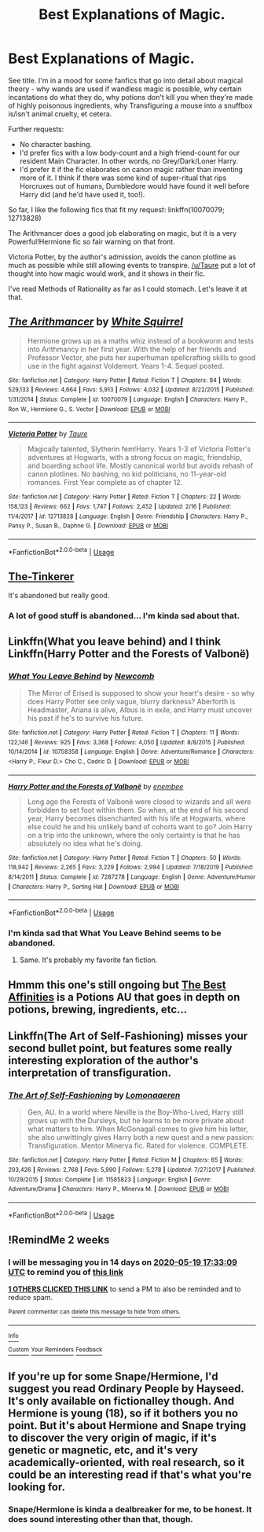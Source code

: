 #+TITLE: Best Explanations of Magic.

* Best Explanations of Magic.
:PROPERTIES:
:Author: PsiGuy60
:Score: 8
:DateUnix: 1588698864.0
:DateShort: 2020-May-05
:FlairText: Request
:END:
See title. I'm in a mood for some fanfics that go into detail about magical theory - why wands are used if wandless magic is possible, why certain incantations do what they do, why potions don't kill you when they're made of highly poisonous ingredients, why Transfiguring a mouse into a snuffbox is/isn't animal cruelty, et cetera.

Further requests:

- No character bashing.
- I'd prefer fics with a low body-count and a high friend-count for our resident Main Character. In other words, no Grey/Dark/Loner Harry.
- I'd prefer it if the fic elaborates on canon magic rather than inventing more of it. I think if there was some kind of super-ritual that rips Horcruxes out of humans, Dumbledore would have found it well before Harry did (and he'd have used it, too!).

So far, I like the following fics that fit my request: linkffn(10070079; 12713828)

The Arithmancer does a good job elaborating on magic, but it is a very Powerful!Hermione fic so fair warning on that front.

Victoria Potter, by the author's admission, avoids the canon plotline as much as possible while still allowing events to transpire. [[/u/Taure]] put a lot of thought into how magic would work, and it shows in their fic.

I've read Methods of Rationality as far as I could stomach. Let's leave it at that.


** [[https://www.fanfiction.net/s/10070079/1/][*/The Arithmancer/*]] by [[https://www.fanfiction.net/u/5339762/White-Squirrel][/White Squirrel/]]

#+begin_quote
  Hermione grows up as a maths whiz instead of a bookworm and tests into Arithmancy in her first year. With the help of her friends and Professor Vector, she puts her superhuman spellcrafting skills to good use in the fight against Voldemort. Years 1-4. Sequel posted.
#+end_quote

^{/Site/:} ^{fanfiction.net} ^{*|*} ^{/Category/:} ^{Harry} ^{Potter} ^{*|*} ^{/Rated/:} ^{Fiction} ^{T} ^{*|*} ^{/Chapters/:} ^{84} ^{*|*} ^{/Words/:} ^{529,133} ^{*|*} ^{/Reviews/:} ^{4,664} ^{*|*} ^{/Favs/:} ^{5,913} ^{*|*} ^{/Follows/:} ^{4,032} ^{*|*} ^{/Updated/:} ^{8/22/2015} ^{*|*} ^{/Published/:} ^{1/31/2014} ^{*|*} ^{/Status/:} ^{Complete} ^{*|*} ^{/id/:} ^{10070079} ^{*|*} ^{/Language/:} ^{English} ^{*|*} ^{/Characters/:} ^{Harry} ^{P.,} ^{Ron} ^{W.,} ^{Hermione} ^{G.,} ^{S.} ^{Vector} ^{*|*} ^{/Download/:} ^{[[http://www.ff2ebook.com/old/ffn-bot/index.php?id=10070079&source=ff&filetype=epub][EPUB]]} ^{or} ^{[[http://www.ff2ebook.com/old/ffn-bot/index.php?id=10070079&source=ff&filetype=mobi][MOBI]]}

--------------

[[https://www.fanfiction.net/s/12713828/1/][*/Victoria Potter/*]] by [[https://www.fanfiction.net/u/883762/Taure][/Taure/]]

#+begin_quote
  Magically talented, Slytherin fem!Harry. Years 1-3 of Victoria Potter's adventures at Hogwarts, with a strong focus on magic, friendship, and boarding school life. Mostly canonical world but avoids rehash of canon plotlines. No bashing, no kid politicians, no 11-year-old romances. First Year complete as of chapter 12.
#+end_quote

^{/Site/:} ^{fanfiction.net} ^{*|*} ^{/Category/:} ^{Harry} ^{Potter} ^{*|*} ^{/Rated/:} ^{Fiction} ^{T} ^{*|*} ^{/Chapters/:} ^{22} ^{*|*} ^{/Words/:} ^{158,123} ^{*|*} ^{/Reviews/:} ^{662} ^{*|*} ^{/Favs/:} ^{1,747} ^{*|*} ^{/Follows/:} ^{2,452} ^{*|*} ^{/Updated/:} ^{2/16} ^{*|*} ^{/Published/:} ^{11/4/2017} ^{*|*} ^{/id/:} ^{12713828} ^{*|*} ^{/Language/:} ^{English} ^{*|*} ^{/Genre/:} ^{Friendship} ^{*|*} ^{/Characters/:} ^{Harry} ^{P.,} ^{Pansy} ^{P.,} ^{Susan} ^{B.,} ^{Daphne} ^{G.} ^{*|*} ^{/Download/:} ^{[[http://www.ff2ebook.com/old/ffn-bot/index.php?id=12713828&source=ff&filetype=epub][EPUB]]} ^{or} ^{[[http://www.ff2ebook.com/old/ffn-bot/index.php?id=12713828&source=ff&filetype=mobi][MOBI]]}

--------------

*FanfictionBot*^{2.0.0-beta} | [[https://github.com/tusing/reddit-ffn-bot/wiki/Usage][Usage]]
:PROPERTIES:
:Author: FanfictionBot
:Score: 2
:DateUnix: 1588698868.0
:DateShort: 2020-May-05
:END:


** [[https://www.fanfiction.net/s/12461030/1/The-Tinkerer][The-Tinkerer]]

It's abandoned but really good.
:PROPERTIES:
:Author: HHrPie
:Score: 1
:DateUnix: 1588703405.0
:DateShort: 2020-May-05
:END:

*** A lot of good stuff is abandoned... I'm kinda sad about that.
:PROPERTIES:
:Author: PsiGuy60
:Score: 1
:DateUnix: 1588749825.0
:DateShort: 2020-May-06
:END:


** Linkffn(What you leave behind) and I think Linkffn(Harry Potter and the Forests of Valbonë)
:PROPERTIES:
:Author: Ash_Lestrange
:Score: 1
:DateUnix: 1588705194.0
:DateShort: 2020-May-05
:END:

*** [[https://www.fanfiction.net/s/10758358/1/][*/What You Leave Behind/*]] by [[https://www.fanfiction.net/u/4727972/Newcomb][/Newcomb/]]

#+begin_quote
  The Mirror of Erised is supposed to show your heart's desire - so why does Harry Potter see only vague, blurry darkness? Aberforth is Headmaster, Ariana is alive, Albus is in exile, and Harry must uncover his past if he's to survive his future.
#+end_quote

^{/Site/:} ^{fanfiction.net} ^{*|*} ^{/Category/:} ^{Harry} ^{Potter} ^{*|*} ^{/Rated/:} ^{Fiction} ^{T} ^{*|*} ^{/Chapters/:} ^{11} ^{*|*} ^{/Words/:} ^{122,146} ^{*|*} ^{/Reviews/:} ^{925} ^{*|*} ^{/Favs/:} ^{3,368} ^{*|*} ^{/Follows/:} ^{4,050} ^{*|*} ^{/Updated/:} ^{8/8/2015} ^{*|*} ^{/Published/:} ^{10/14/2014} ^{*|*} ^{/id/:} ^{10758358} ^{*|*} ^{/Language/:} ^{English} ^{*|*} ^{/Genre/:} ^{Adventure/Romance} ^{*|*} ^{/Characters/:} ^{<Harry} ^{P.,} ^{Fleur} ^{D.>} ^{Cho} ^{C.,} ^{Cedric} ^{D.} ^{*|*} ^{/Download/:} ^{[[http://www.ff2ebook.com/old/ffn-bot/index.php?id=10758358&source=ff&filetype=epub][EPUB]]} ^{or} ^{[[http://www.ff2ebook.com/old/ffn-bot/index.php?id=10758358&source=ff&filetype=mobi][MOBI]]}

--------------

[[https://www.fanfiction.net/s/7287278/1/][*/Harry Potter and the Forests of Valbonë/*]] by [[https://www.fanfiction.net/u/980211/enembee][/enembee/]]

#+begin_quote
  Long ago the Forests of Valbonë were closed to wizards and all were forbidden to set foot within them. So when, at the end of his second year, Harry becomes disenchanted with his life at Hogwarts, where else could he and his unlikely band of cohorts want to go? Join Harry on a trip into the unknown, where the only certainty is that he has absolutely no idea what he's doing.
#+end_quote

^{/Site/:} ^{fanfiction.net} ^{*|*} ^{/Category/:} ^{Harry} ^{Potter} ^{*|*} ^{/Rated/:} ^{Fiction} ^{T} ^{*|*} ^{/Chapters/:} ^{50} ^{*|*} ^{/Words/:} ^{118,942} ^{*|*} ^{/Reviews/:} ^{2,265} ^{*|*} ^{/Favs/:} ^{3,229} ^{*|*} ^{/Follows/:} ^{2,994} ^{*|*} ^{/Updated/:} ^{7/18/2019} ^{*|*} ^{/Published/:} ^{8/14/2011} ^{*|*} ^{/Status/:} ^{Complete} ^{*|*} ^{/id/:} ^{7287278} ^{*|*} ^{/Language/:} ^{English} ^{*|*} ^{/Genre/:} ^{Adventure/Humor} ^{*|*} ^{/Characters/:} ^{Harry} ^{P.,} ^{Sorting} ^{Hat} ^{*|*} ^{/Download/:} ^{[[http://www.ff2ebook.com/old/ffn-bot/index.php?id=7287278&source=ff&filetype=epub][EPUB]]} ^{or} ^{[[http://www.ff2ebook.com/old/ffn-bot/index.php?id=7287278&source=ff&filetype=mobi][MOBI]]}

--------------

*FanfictionBot*^{2.0.0-beta} | [[https://github.com/tusing/reddit-ffn-bot/wiki/Usage][Usage]]
:PROPERTIES:
:Author: FanfictionBot
:Score: 1
:DateUnix: 1588705210.0
:DateShort: 2020-May-05
:END:


*** I'm kinda sad that What You Leave Behind seems to be abandoned.
:PROPERTIES:
:Author: PsiGuy60
:Score: 1
:DateUnix: 1588749865.0
:DateShort: 2020-May-06
:END:

**** Same. It's probably my favorite fan fiction.
:PROPERTIES:
:Author: Ash_Lestrange
:Score: 1
:DateUnix: 1588750227.0
:DateShort: 2020-May-06
:END:


** Hmmm this one's still ongoing but [[https://archiveofourown.org/works/23388586?view_full_work=true][The Best Affinities]] is a Potions AU that goes in depth on potions, brewing, ingredients, etc...
:PROPERTIES:
:Author: LondonFoggie
:Score: 1
:DateUnix: 1588707586.0
:DateShort: 2020-May-06
:END:


** Linkffn(The Art of Self-Fashioning) misses your second bullet point, but features some really interesting exploration of the author's interpretation of transfiguration.
:PROPERTIES:
:Author: qazgir
:Score: 1
:DateUnix: 1588736730.0
:DateShort: 2020-May-06
:END:

*** [[https://www.fanfiction.net/s/11585823/1/][*/The Art of Self-Fashioning/*]] by [[https://www.fanfiction.net/u/1265079/Lomonaaeren][/Lomonaaeren/]]

#+begin_quote
  Gen, AU. In a world where Neville is the Boy-Who-Lived, Harry still grows up with the Dursleys, but he learns to be more private about what matters to him. When McGonagall comes to give him his letter, she also unwittingly gives Harry both a new quest and a new passion: Transfiguration. Mentor Minerva fic. Rated for violence. COMPLETE.
#+end_quote

^{/Site/:} ^{fanfiction.net} ^{*|*} ^{/Category/:} ^{Harry} ^{Potter} ^{*|*} ^{/Rated/:} ^{Fiction} ^{M} ^{*|*} ^{/Chapters/:} ^{65} ^{*|*} ^{/Words/:} ^{293,426} ^{*|*} ^{/Reviews/:} ^{2,768} ^{*|*} ^{/Favs/:} ^{5,990} ^{*|*} ^{/Follows/:} ^{5,278} ^{*|*} ^{/Updated/:} ^{7/27/2017} ^{*|*} ^{/Published/:} ^{10/29/2015} ^{*|*} ^{/Status/:} ^{Complete} ^{*|*} ^{/id/:} ^{11585823} ^{*|*} ^{/Language/:} ^{English} ^{*|*} ^{/Genre/:} ^{Adventure/Drama} ^{*|*} ^{/Characters/:} ^{Harry} ^{P.,} ^{Minerva} ^{M.} ^{*|*} ^{/Download/:} ^{[[http://www.ff2ebook.com/old/ffn-bot/index.php?id=11585823&source=ff&filetype=epub][EPUB]]} ^{or} ^{[[http://www.ff2ebook.com/old/ffn-bot/index.php?id=11585823&source=ff&filetype=mobi][MOBI]]}

--------------

*FanfictionBot*^{2.0.0-beta} | [[https://github.com/tusing/reddit-ffn-bot/wiki/Usage][Usage]]
:PROPERTIES:
:Author: FanfictionBot
:Score: 1
:DateUnix: 1588736750.0
:DateShort: 2020-May-06
:END:


** !RemindMe 2 weeks
:PROPERTIES:
:Author: sfinebyme
:Score: 1
:DateUnix: 1588699989.0
:DateShort: 2020-May-05
:END:

*** I will be messaging you in 14 days on [[http://www.wolframalpha.com/input/?i=2020-05-19%2017:33:09%20UTC%20To%20Local%20Time][*2020-05-19 17:33:09 UTC*]] to remind you of [[https://np.reddit.com/r/HPfanfiction/comments/ge1txx/best_explanations_of_magic/fpkrxra/?context=3][*this link*]]

[[https://np.reddit.com/message/compose/?to=RemindMeBot&subject=Reminder&message=%5Bhttps%3A%2F%2Fwww.reddit.com%2Fr%2FHPfanfiction%2Fcomments%2Fge1txx%2Fbest_explanations_of_magic%2Ffpkrxra%2F%5D%0A%0ARemindMe%21%202020-05-19%2017%3A33%3A09%20UTC][*1 OTHERS CLICKED THIS LINK*]] to send a PM to also be reminded and to reduce spam.

^{Parent commenter can} [[https://np.reddit.com/message/compose/?to=RemindMeBot&subject=Delete%20Comment&message=Delete%21%20ge1txx][^{delete this message to hide from others.}]]

--------------

[[https://np.reddit.com/r/RemindMeBot/comments/e1bko7/remindmebot_info_v21/][^{Info}]]

[[https://np.reddit.com/message/compose/?to=RemindMeBot&subject=Reminder&message=%5BLink%20or%20message%20inside%20square%20brackets%5D%0A%0ARemindMe%21%20Time%20period%20here][^{Custom}]]
[[https://np.reddit.com/message/compose/?to=RemindMeBot&subject=List%20Of%20Reminders&message=MyReminders%21][^{Your Reminders}]]
[[https://np.reddit.com/message/compose/?to=Watchful1&subject=RemindMeBot%20Feedback][^{Feedback}]]
:PROPERTIES:
:Author: RemindMeBot
:Score: 1
:DateUnix: 1588701695.0
:DateShort: 2020-May-05
:END:


** If you're up for some Snape/Hermione, I'd suggest you read Ordinary People by Hayseed. It's only available on fictionalley though. And Hermione is young (18), so if it bothers you no point. But it's about Hermione and Snape trying to discover the very origin of magic, if it's genetic or magnetic, etc, and it's very academically-oriented, with real research, so it could be an interesting read if that's what you're looking for.
:PROPERTIES:
:Author: nicco134
:Score: 0
:DateUnix: 1588723577.0
:DateShort: 2020-May-06
:END:

*** Snape/Hermione is kinda a dealbreaker for me, to be honest. It does sound interesting other than that, though.
:PROPERTIES:
:Author: PsiGuy60
:Score: 3
:DateUnix: 1588749765.0
:DateShort: 2020-May-06
:END:
